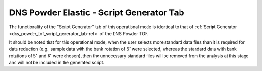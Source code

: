 .. _dns_powder_elastic_script_generator_tab-ref:

DNS Powder Elastic - Script Generator Tab
=========================================

.. image::  ../../../images/DNS_interface_powder_elastic_script_generator_tab.png
   :align: center
   :height: 400px

\

The functionality of the "Script Generator" tab of this operational mode is
identical to that of :ref:`Script Generator <dns_powder_tof_script_generator_tab-ref>`
of the DNS Powder TOF.

It should be noted that for this operational mode, when the user selects
more standard data files than it is required for data reduction (e.g., sample data
with the bank rotation of :math:`5^{\circ}` were selected, whereas the standard
data with bank rotations of :math:`5^{\circ}` and :math:`6^{\circ}` were chosen),
then the unnecessary standard files will be removed from the analysis at this stage
and will not be included in the generated script.
